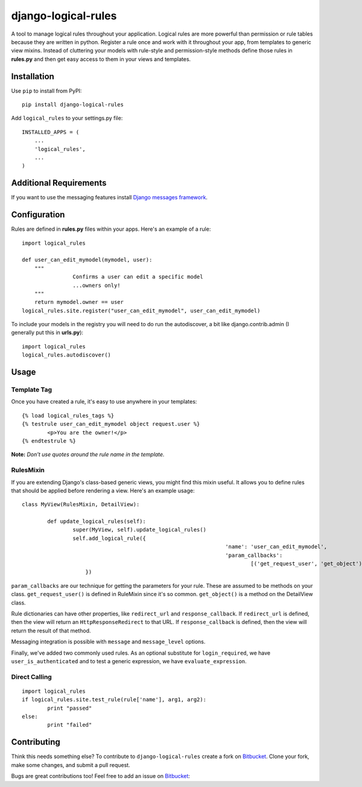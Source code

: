 ====================
django-logical-rules
====================

A tool to manage logical rules throughout your application. Logical rules are more powerful than permission or rule tables because they are written in python. Register a rule once and work with it throughout your app, from templates to generic view mixins. Instead of cluttering your models with rule-style and permission-style methods define those rules in **rules.py** and then get easy access to them in your views and templates.

Installation
============

Use ``pip`` to install from PyPI::

	pip install django-logical-rules

Add ``logical_rules`` to your settings.py file::

	INSTALLED_APPS = (
	    ...
	    'logical_rules',
	    ...
	)

Additional Requirements
=======================

If you want to use the messaging features install `Django messages framework`__.

Configuration
=============

Rules are defined in **rules.py** files within your apps. Here's an example of a rule::

	import logical_rules

	def user_can_edit_mymodel(mymodel, user):
	    """
			Confirms a user can edit a specific model
			...owners only!
	    """
	    return mymodel.owner == user
	logical_rules.site.register("user_can_edit_mymodel", user_can_edit_mymodel)
	
To include your models in the registry you will need to do run the autodiscover, a bit like django.contrib.admin (I generally put this in **urls.py**)::

	import logical_rules
	logical_rules.autodiscover()


Usage
=====

Template Tag
------------

Once you have created a rule, it's easy to use anywhere in your templates::

	{% load logical_rules_tags %}
	{% testrule user_can_edit_mymodel object request.user %}
		<p>You are the owner!</p>
	{% endtestrule %}
	
**Note:** *Don't use quotes around the rule name in the template.*

RulesMixin
----------

If you are extending Django's class-based generic views, you might find this mixin useful. It allows you to define rules that should be applied before rendering a view. Here's an example usage::

	class MyView(RulesMixin, DetailView):

		def update_logical_rules(self):
			super(MyView, self).update_logical_rules()
			self.add_logical_rule({
									'name': 'user_can_edit_mymodel',
									'param_callbacks':
										[('get_request_user', 'get_object')],
                            })

``param_callbacks`` are our technique for getting the parameters for your rule. These are assumed to be methods on your class. ``get_request_user()`` is defined in RuleMixin since it's so common. ``get_object()`` is a method on the DetailView class.

Rule dictionaries can have other properties, like ``redirect_url`` and ``response_callback``. If ``redirect_url`` is defined, then the view will return an ``HttpResponseRedirect`` to that URL. If ``response_callback`` is defined, then the view will return the result of that method.

Messaging integration is possible with ``message`` and ``message_level`` options.

Finally, we've added two commonly used rules. As an optional substitute for ``login_required``, we have ``user_is_authenticated`` and to test a generic expression, we have ``evaluate_expression``.

Direct Calling
--------------

::

	import logical_rules
	if logical_rules.site.test_rule(rule['name'], arg1, arg2):
		print "passed"
	else:
		print "failed"

Contributing
============

Think this needs something else? To contribute to ``django-logical-rules`` create a fork on Bitbucket_. Clone your fork, make some changes, and submit a pull request.

Bugs are great contributions too! Feel free to add an issue on Bitbucket_:

.. _Bitbucket: https://bitbucket.org/aashe/django-logical-rules 

.. _DjangoMessaging: https://docs.djangoproject.com/en/dev/ref/contrib/messages/

__ DjangoMessaging_